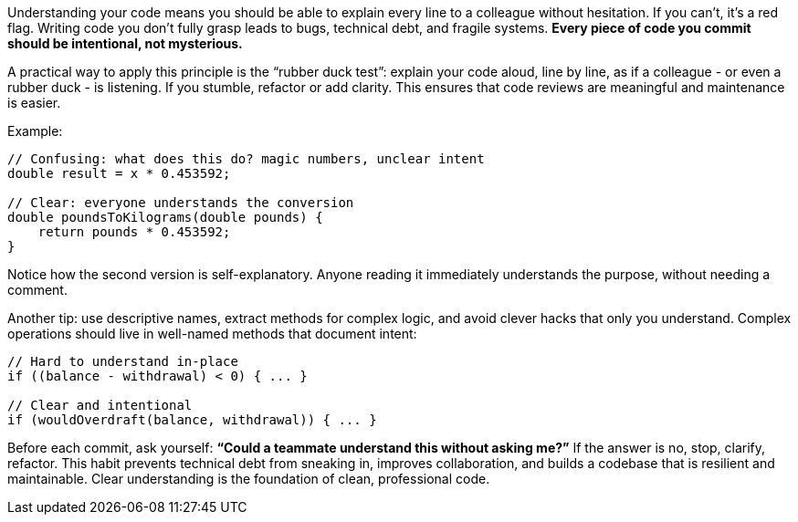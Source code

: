 Understanding your code means you should be able to explain every line to a colleague without hesitation. If you can’t, it’s a red flag. Writing code you don’t fully grasp leads to bugs, technical debt, and fragile systems. *Every piece of code you commit should be intentional, not mysterious.*

A practical way to apply this principle is the “rubber duck test”: explain your code aloud, line by line, as if a colleague  - or even a rubber duck  - is listening. If you stumble, refactor or add clarity. This ensures that code reviews are meaningful and maintenance is easier.

Example:

```java
// Confusing: what does this do? magic numbers, unclear intent
double result = x * 0.453592;

// Clear: everyone understands the conversion
double poundsToKilograms(double pounds) {
    return pounds * 0.453592;
}
```

Notice how the second version is self-explanatory. Anyone reading it immediately understands the purpose, without needing a comment.

Another tip: use descriptive names, extract methods for complex logic, and avoid clever hacks that only you understand. Complex operations should live in well-named methods that document intent:

```java
// Hard to understand in-place
if ((balance - withdrawal) < 0) { ... }

// Clear and intentional
if (wouldOverdraft(balance, withdrawal)) { ... }
```

Before each commit, ask yourself: *“Could a teammate understand this without asking me?”* If the answer is no, stop, clarify, refactor. This habit prevents technical debt from sneaking in, improves collaboration, and builds a codebase that is resilient and maintainable. Clear understanding is the foundation of clean, professional code.
